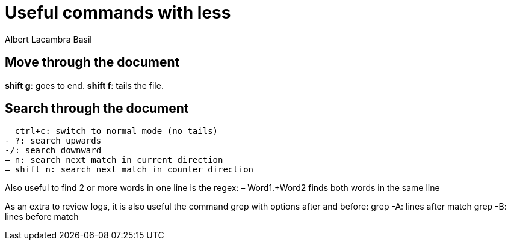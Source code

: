 = Useful commands with less
Albert Lacambra Basil 
:jbake-title: Useful commands with less
:description: Use less to read logs efficiently
:jbake-date: 2020-04-21
:jbake-type: post 
:jbake-status: draft 
:jbake-tags: less, bash
:doc-id: use-less-to-read-logs-efficiently

== Move through the document
*shift g*: goes to end.
*shift f*: tails the file.

== Search through the document
  – ctrl+c: switch to normal mode (no tails)
  - ?: search upwards
  -/: search downward
  – n: search next match in current direction
  – shift n: search next match in counter direction

Also useful to find 2 or more words in one line is the regex:
– Word1.+Word2 finds both words in the same line


As an extra to review logs, it is also useful the command grep with options after and before:
grep -A: lines after match
grep -B: lines before match
